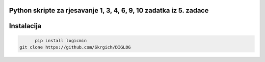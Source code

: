 
Python skripte za rjesavanje 1, 3, 4, 6, 9, 10 zadatka iz 5. zadace
-------
Instalacija
-------

.. code:: 
 
 	pip install logicmin
  git clone https://github.com/Skrgich/DIGLOG
